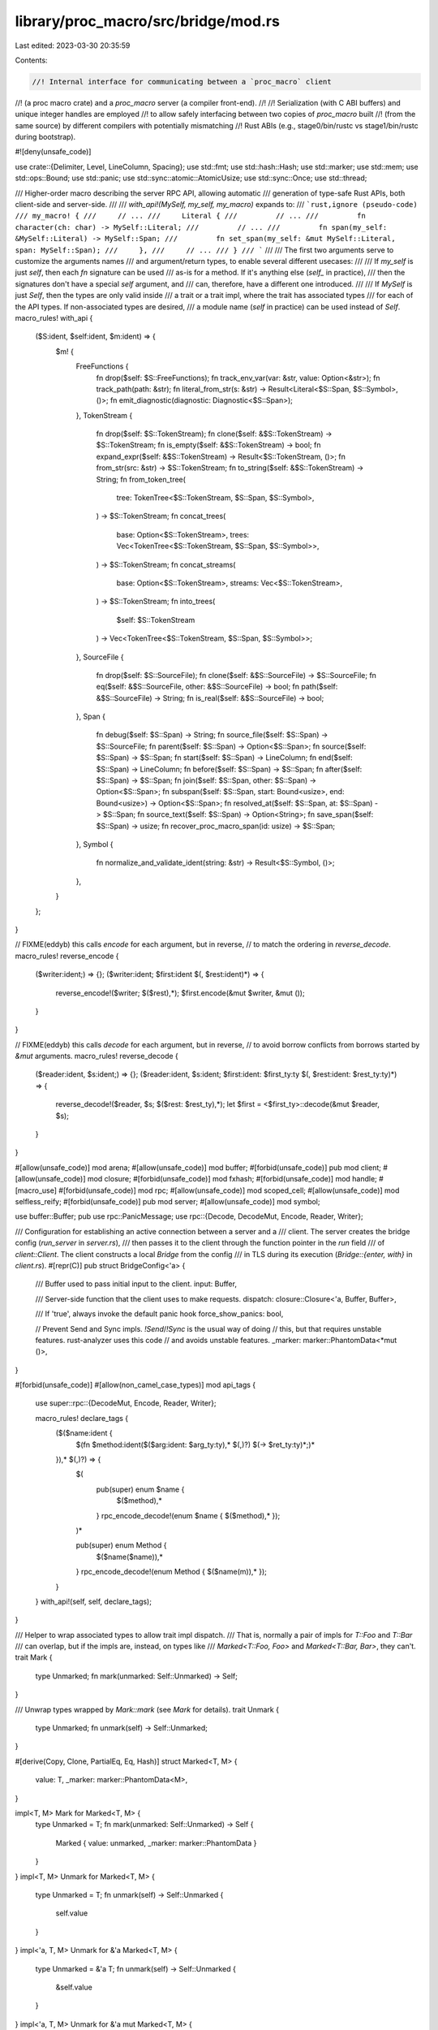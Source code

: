 library/proc_macro/src/bridge/mod.rs
====================================

Last edited: 2023-03-30 20:35:59

Contents:

.. code-block:: rs

    //! Internal interface for communicating between a `proc_macro` client
//! (a proc macro crate) and a `proc_macro` server (a compiler front-end).
//!
//! Serialization (with C ABI buffers) and unique integer handles are employed
//! to allow safely interfacing between two copies of `proc_macro` built
//! (from the same source) by different compilers with potentially mismatching
//! Rust ABIs (e.g., stage0/bin/rustc vs stage1/bin/rustc during bootstrap).

#![deny(unsafe_code)]

use crate::{Delimiter, Level, LineColumn, Spacing};
use std::fmt;
use std::hash::Hash;
use std::marker;
use std::mem;
use std::ops::Bound;
use std::panic;
use std::sync::atomic::AtomicUsize;
use std::sync::Once;
use std::thread;

/// Higher-order macro describing the server RPC API, allowing automatic
/// generation of type-safe Rust APIs, both client-side and server-side.
///
/// `with_api!(MySelf, my_self, my_macro)` expands to:
/// ```rust,ignore (pseudo-code)
/// my_macro! {
///     // ...
///     Literal {
///         // ...
///         fn character(ch: char) -> MySelf::Literal;
///         // ...
///         fn span(my_self: &MySelf::Literal) -> MySelf::Span;
///         fn set_span(my_self: &mut MySelf::Literal, span: MySelf::Span);
///     },
///     // ...
/// }
/// ```
///
/// The first two arguments serve to customize the arguments names
/// and argument/return types, to enable several different usecases:
///
/// If `my_self` is just `self`, then each `fn` signature can be used
/// as-is for a method. If it's anything else (`self_` in practice),
/// then the signatures don't have a special `self` argument, and
/// can, therefore, have a different one introduced.
///
/// If `MySelf` is just `Self`, then the types are only valid inside
/// a trait or a trait impl, where the trait has associated types
/// for each of the API types. If non-associated types are desired,
/// a module name (`self` in practice) can be used instead of `Self`.
macro_rules! with_api {
    ($S:ident, $self:ident, $m:ident) => {
        $m! {
            FreeFunctions {
                fn drop($self: $S::FreeFunctions);
                fn track_env_var(var: &str, value: Option<&str>);
                fn track_path(path: &str);
                fn literal_from_str(s: &str) -> Result<Literal<$S::Span, $S::Symbol>, ()>;
                fn emit_diagnostic(diagnostic: Diagnostic<$S::Span>);
            },
            TokenStream {
                fn drop($self: $S::TokenStream);
                fn clone($self: &$S::TokenStream) -> $S::TokenStream;
                fn is_empty($self: &$S::TokenStream) -> bool;
                fn expand_expr($self: &$S::TokenStream) -> Result<$S::TokenStream, ()>;
                fn from_str(src: &str) -> $S::TokenStream;
                fn to_string($self: &$S::TokenStream) -> String;
                fn from_token_tree(
                    tree: TokenTree<$S::TokenStream, $S::Span, $S::Symbol>,
                ) -> $S::TokenStream;
                fn concat_trees(
                    base: Option<$S::TokenStream>,
                    trees: Vec<TokenTree<$S::TokenStream, $S::Span, $S::Symbol>>,
                ) -> $S::TokenStream;
                fn concat_streams(
                    base: Option<$S::TokenStream>,
                    streams: Vec<$S::TokenStream>,
                ) -> $S::TokenStream;
                fn into_trees(
                    $self: $S::TokenStream
                ) -> Vec<TokenTree<$S::TokenStream, $S::Span, $S::Symbol>>;
            },
            SourceFile {
                fn drop($self: $S::SourceFile);
                fn clone($self: &$S::SourceFile) -> $S::SourceFile;
                fn eq($self: &$S::SourceFile, other: &$S::SourceFile) -> bool;
                fn path($self: &$S::SourceFile) -> String;
                fn is_real($self: &$S::SourceFile) -> bool;
            },
            Span {
                fn debug($self: $S::Span) -> String;
                fn source_file($self: $S::Span) -> $S::SourceFile;
                fn parent($self: $S::Span) -> Option<$S::Span>;
                fn source($self: $S::Span) -> $S::Span;
                fn start($self: $S::Span) -> LineColumn;
                fn end($self: $S::Span) -> LineColumn;
                fn before($self: $S::Span) -> $S::Span;
                fn after($self: $S::Span) -> $S::Span;
                fn join($self: $S::Span, other: $S::Span) -> Option<$S::Span>;
                fn subspan($self: $S::Span, start: Bound<usize>, end: Bound<usize>) -> Option<$S::Span>;
                fn resolved_at($self: $S::Span, at: $S::Span) -> $S::Span;
                fn source_text($self: $S::Span) -> Option<String>;
                fn save_span($self: $S::Span) -> usize;
                fn recover_proc_macro_span(id: usize) -> $S::Span;
            },
            Symbol {
                fn normalize_and_validate_ident(string: &str) -> Result<$S::Symbol, ()>;
            },
        }
    };
}

// FIXME(eddyb) this calls `encode` for each argument, but in reverse,
// to match the ordering in `reverse_decode`.
macro_rules! reverse_encode {
    ($writer:ident;) => {};
    ($writer:ident; $first:ident $(, $rest:ident)*) => {
        reverse_encode!($writer; $($rest),*);
        $first.encode(&mut $writer, &mut ());
    }
}

// FIXME(eddyb) this calls `decode` for each argument, but in reverse,
// to avoid borrow conflicts from borrows started by `&mut` arguments.
macro_rules! reverse_decode {
    ($reader:ident, $s:ident;) => {};
    ($reader:ident, $s:ident; $first:ident: $first_ty:ty $(, $rest:ident: $rest_ty:ty)*) => {
        reverse_decode!($reader, $s; $($rest: $rest_ty),*);
        let $first = <$first_ty>::decode(&mut $reader, $s);
    }
}

#[allow(unsafe_code)]
mod arena;
#[allow(unsafe_code)]
mod buffer;
#[forbid(unsafe_code)]
pub mod client;
#[allow(unsafe_code)]
mod closure;
#[forbid(unsafe_code)]
mod fxhash;
#[forbid(unsafe_code)]
mod handle;
#[macro_use]
#[forbid(unsafe_code)]
mod rpc;
#[allow(unsafe_code)]
mod scoped_cell;
#[allow(unsafe_code)]
mod selfless_reify;
#[forbid(unsafe_code)]
pub mod server;
#[allow(unsafe_code)]
mod symbol;

use buffer::Buffer;
pub use rpc::PanicMessage;
use rpc::{Decode, DecodeMut, Encode, Reader, Writer};

/// Configuration for establishing an active connection between a server and a
/// client.  The server creates the bridge config (`run_server` in `server.rs`),
/// then passes it to the client through the function pointer in the `run` field
/// of `client::Client`. The client constructs a local `Bridge` from the config
/// in TLS during its execution (`Bridge::{enter, with}` in `client.rs`).
#[repr(C)]
pub struct BridgeConfig<'a> {
    /// Buffer used to pass initial input to the client.
    input: Buffer,

    /// Server-side function that the client uses to make requests.
    dispatch: closure::Closure<'a, Buffer, Buffer>,

    /// If 'true', always invoke the default panic hook
    force_show_panics: bool,

    // Prevent Send and Sync impls. `!Send`/`!Sync` is the usual way of doing
    // this, but that requires unstable features. rust-analyzer uses this code
    // and avoids unstable features.
    _marker: marker::PhantomData<*mut ()>,
}

#[forbid(unsafe_code)]
#[allow(non_camel_case_types)]
mod api_tags {
    use super::rpc::{DecodeMut, Encode, Reader, Writer};

    macro_rules! declare_tags {
        ($($name:ident {
            $(fn $method:ident($($arg:ident: $arg_ty:ty),* $(,)?) $(-> $ret_ty:ty)*;)*
        }),* $(,)?) => {
            $(
                pub(super) enum $name {
                    $($method),*
                }
                rpc_encode_decode!(enum $name { $($method),* });
            )*

            pub(super) enum Method {
                $($name($name)),*
            }
            rpc_encode_decode!(enum Method { $($name(m)),* });
        }
    }
    with_api!(self, self, declare_tags);
}

/// Helper to wrap associated types to allow trait impl dispatch.
/// That is, normally a pair of impls for `T::Foo` and `T::Bar`
/// can overlap, but if the impls are, instead, on types like
/// `Marked<T::Foo, Foo>` and `Marked<T::Bar, Bar>`, they can't.
trait Mark {
    type Unmarked;
    fn mark(unmarked: Self::Unmarked) -> Self;
}

/// Unwrap types wrapped by `Mark::mark` (see `Mark` for details).
trait Unmark {
    type Unmarked;
    fn unmark(self) -> Self::Unmarked;
}

#[derive(Copy, Clone, PartialEq, Eq, Hash)]
struct Marked<T, M> {
    value: T,
    _marker: marker::PhantomData<M>,
}

impl<T, M> Mark for Marked<T, M> {
    type Unmarked = T;
    fn mark(unmarked: Self::Unmarked) -> Self {
        Marked { value: unmarked, _marker: marker::PhantomData }
    }
}
impl<T, M> Unmark for Marked<T, M> {
    type Unmarked = T;
    fn unmark(self) -> Self::Unmarked {
        self.value
    }
}
impl<'a, T, M> Unmark for &'a Marked<T, M> {
    type Unmarked = &'a T;
    fn unmark(self) -> Self::Unmarked {
        &self.value
    }
}
impl<'a, T, M> Unmark for &'a mut Marked<T, M> {
    type Unmarked = &'a mut T;
    fn unmark(self) -> Self::Unmarked {
        &mut self.value
    }
}

impl<T: Mark> Mark for Vec<T> {
    type Unmarked = Vec<T::Unmarked>;
    fn mark(unmarked: Self::Unmarked) -> Self {
        // Should be a no-op due to std's in-place collect optimizations.
        unmarked.into_iter().map(T::mark).collect()
    }
}
impl<T: Unmark> Unmark for Vec<T> {
    type Unmarked = Vec<T::Unmarked>;
    fn unmark(self) -> Self::Unmarked {
        // Should be a no-op due to std's in-place collect optimizations.
        self.into_iter().map(T::unmark).collect()
    }
}

macro_rules! mark_noop {
    ($($ty:ty),* $(,)?) => {
        $(
            impl Mark for $ty {
                type Unmarked = Self;
                fn mark(unmarked: Self::Unmarked) -> Self {
                    unmarked
                }
            }
            impl Unmark for $ty {
                type Unmarked = Self;
                fn unmark(self) -> Self::Unmarked {
                    self
                }
            }
        )*
    }
}
mark_noop! {
    (),
    bool,
    char,
    &'_ [u8],
    &'_ str,
    String,
    u8,
    usize,
    Delimiter,
    LitKind,
    Level,
    LineColumn,
    Spacing,
}

rpc_encode_decode!(
    enum Delimiter {
        Parenthesis,
        Brace,
        Bracket,
        None,
    }
);
rpc_encode_decode!(
    enum Level {
        Error,
        Warning,
        Note,
        Help,
    }
);
rpc_encode_decode!(struct LineColumn { line, column });
rpc_encode_decode!(
    enum Spacing {
        Alone,
        Joint,
    }
);

#[derive(Copy, Clone, Eq, PartialEq, Debug)]
pub enum LitKind {
    Byte,
    Char,
    Integer,
    Float,
    Str,
    StrRaw(u8),
    ByteStr,
    ByteStrRaw(u8),
    Err,
}

rpc_encode_decode!(
    enum LitKind {
        Byte,
        Char,
        Integer,
        Float,
        Str,
        StrRaw(n),
        ByteStr,
        ByteStrRaw(n),
        Err,
    }
);

macro_rules! mark_compound {
    (struct $name:ident <$($T:ident),+> { $($field:ident),* $(,)? }) => {
        impl<$($T: Mark),+> Mark for $name <$($T),+> {
            type Unmarked = $name <$($T::Unmarked),+>;
            fn mark(unmarked: Self::Unmarked) -> Self {
                $name {
                    $($field: Mark::mark(unmarked.$field)),*
                }
            }
        }

        impl<$($T: Unmark),+> Unmark for $name <$($T),+> {
            type Unmarked = $name <$($T::Unmarked),+>;
            fn unmark(self) -> Self::Unmarked {
                $name {
                    $($field: Unmark::unmark(self.$field)),*
                }
            }
        }
    };
    (enum $name:ident <$($T:ident),+> { $($variant:ident $(($field:ident))?),* $(,)? }) => {
        impl<$($T: Mark),+> Mark for $name <$($T),+> {
            type Unmarked = $name <$($T::Unmarked),+>;
            fn mark(unmarked: Self::Unmarked) -> Self {
                match unmarked {
                    $($name::$variant $(($field))? => {
                        $name::$variant $((Mark::mark($field)))?
                    })*
                }
            }
        }

        impl<$($T: Unmark),+> Unmark for $name <$($T),+> {
            type Unmarked = $name <$($T::Unmarked),+>;
            fn unmark(self) -> Self::Unmarked {
                match self {
                    $($name::$variant $(($field))? => {
                        $name::$variant $((Unmark::unmark($field)))?
                    })*
                }
            }
        }
    }
}

macro_rules! compound_traits {
    ($($t:tt)*) => {
        rpc_encode_decode!($($t)*);
        mark_compound!($($t)*);
    };
}

compound_traits!(
    enum Bound<T> {
        Included(x),
        Excluded(x),
        Unbounded,
    }
);

compound_traits!(
    enum Option<T> {
        Some(t),
        None,
    }
);

compound_traits!(
    enum Result<T, E> {
        Ok(t),
        Err(e),
    }
);

#[derive(Copy, Clone)]
pub struct DelimSpan<Span> {
    pub open: Span,
    pub close: Span,
    pub entire: Span,
}

impl<Span: Copy> DelimSpan<Span> {
    pub fn from_single(span: Span) -> Self {
        DelimSpan { open: span, close: span, entire: span }
    }
}

compound_traits!(struct DelimSpan<Span> { open, close, entire });

#[derive(Clone)]
pub struct Group<TokenStream, Span> {
    pub delimiter: Delimiter,
    pub stream: Option<TokenStream>,
    pub span: DelimSpan<Span>,
}

compound_traits!(struct Group<TokenStream, Span> { delimiter, stream, span });

#[derive(Clone)]
pub struct Punct<Span> {
    pub ch: u8,
    pub joint: bool,
    pub span: Span,
}

compound_traits!(struct Punct<Span> { ch, joint, span });

#[derive(Copy, Clone, Eq, PartialEq)]
pub struct Ident<Span, Symbol> {
    pub sym: Symbol,
    pub is_raw: bool,
    pub span: Span,
}

compound_traits!(struct Ident<Span, Symbol> { sym, is_raw, span });

#[derive(Clone, Eq, PartialEq)]
pub struct Literal<Span, Symbol> {
    pub kind: LitKind,
    pub symbol: Symbol,
    pub suffix: Option<Symbol>,
    pub span: Span,
}

compound_traits!(struct Literal<Sp, Sy> { kind, symbol, suffix, span });

#[derive(Clone)]
pub enum TokenTree<TokenStream, Span, Symbol> {
    Group(Group<TokenStream, Span>),
    Punct(Punct<Span>),
    Ident(Ident<Span, Symbol>),
    Literal(Literal<Span, Symbol>),
}

compound_traits!(
    enum TokenTree<TokenStream, Span, Symbol> {
        Group(tt),
        Punct(tt),
        Ident(tt),
        Literal(tt),
    }
);

#[derive(Clone, Debug)]
pub struct Diagnostic<Span> {
    pub level: Level,
    pub message: String,
    pub spans: Vec<Span>,
    pub children: Vec<Diagnostic<Span>>,
}

compound_traits!(
    struct Diagnostic<Span> { level, message, spans, children }
);

/// Globals provided alongside the initial inputs for a macro expansion.
/// Provides values such as spans which are used frequently to avoid RPC.
#[derive(Clone)]
pub struct ExpnGlobals<Span> {
    pub def_site: Span,
    pub call_site: Span,
    pub mixed_site: Span,
}

compound_traits!(
    struct ExpnGlobals<Span> { def_site, call_site, mixed_site }
);



